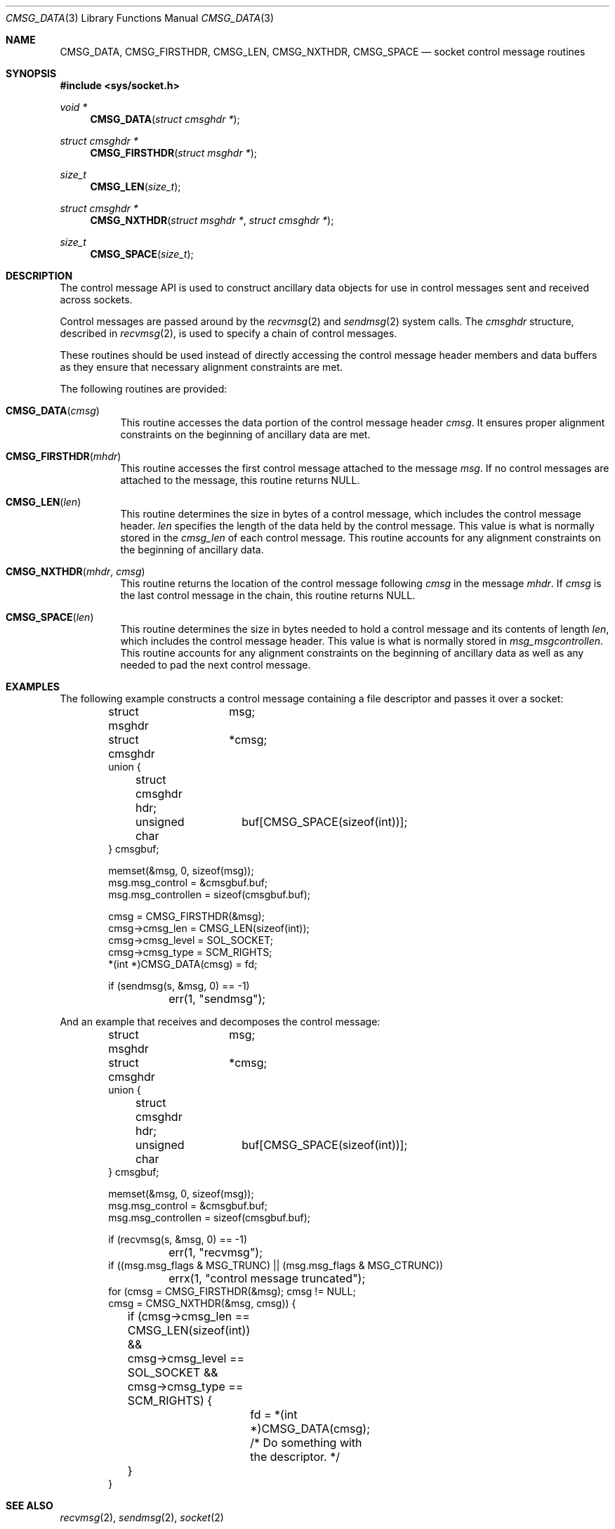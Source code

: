 .\" Written by Jared Yanovich <jaredy@openbsd.org>
.\" Public domain, July 3, 2005
.Dd $Mdocdate: March 24 2008 $
.Dt CMSG_DATA 3
.Os
.Sh NAME
.Nm CMSG_DATA ,
.Nm CMSG_FIRSTHDR ,
.Nm CMSG_LEN ,
.Nm CMSG_NXTHDR ,
.Nm CMSG_SPACE
.Nd socket control message routines
.Sh SYNOPSIS
.In sys/socket.h
.Ft void *
.Fn CMSG_DATA "struct cmsghdr *"
.Ft struct cmsghdr *
.Fn CMSG_FIRSTHDR "struct msghdr *"
.Ft size_t
.Fn CMSG_LEN "size_t"
.Ft struct cmsghdr *
.Fn CMSG_NXTHDR "struct msghdr *" "struct cmsghdr *"
.Ft size_t
.Fn CMSG_SPACE "size_t"
.Sh DESCRIPTION
The control message API is used to construct ancillary data objects for
use in control messages sent and received across sockets.
.Pp
Control messages are passed around by the
.Xr recvmsg 2
and
.Xr sendmsg 2
system calls.
The
.Vt cmsghdr
structure, described in
.Xr recvmsg 2 ,
is used to specify a chain of control messages.
.Pp
These routines should be used instead of directly accessing the control
message header members and data buffers as they ensure that necessary
alignment constraints are met.
.Pp
The following routines are provided:
.Bl -tag -width Ds
.It Fn CMSG_DATA cmsg
This routine accesses the data portion of the control message header
.Fa cmsg .
It ensures proper alignment constraints on the beginning of ancillary
data are met.
.It Fn CMSG_FIRSTHDR mhdr
This routine accesses the first control message attached to the
message
.Fa msg .
If no control messages are attached to the message, this routine
returns
.Dv NULL .
.It Fn CMSG_LEN len
This routine determines the size in bytes of a control message,
which includes the control message header.
.Fa len
specifies the length of the data held by the control message.
This value is what is normally stored in the
.Fa cmsg_len
of each control message.
This routine accounts for any alignment constraints on the beginning of
ancillary data.
.It Fn CMSG_NXTHDR mhdr cmsg
This routine returns the location of the control message following
.Fa cmsg
in the message
.Fa mhdr .
If
.Fa cmsg
is the last control message in the chain, this routine returns
.Dv NULL .
.It Fn CMSG_SPACE len
This routine determines the size in bytes needed to hold a control
message and its contents of length
.Fa len ,
which includes the control message header.
This value is what is normally stored in
.Fa msg_msgcontrollen .
This routine accounts for any alignment constraints on the beginning of
ancillary data as well as any needed to pad the next control message.
.El
.Sh EXAMPLES
The following example constructs a control message containing a file
descriptor and passes it over a socket:
.Bd -literal -offset indent
struct msghdr	 msg;
struct cmsghdr	*cmsg;
union {
	struct cmsghdr hdr;
	unsigned char	 buf[CMSG_SPACE(sizeof(int))];
} cmsgbuf;

memset(&msg, 0, sizeof(msg));
msg.msg_control = &cmsgbuf.buf;
msg.msg_controllen = sizeof(cmsgbuf.buf);

cmsg = CMSG_FIRSTHDR(&msg);
cmsg->cmsg_len = CMSG_LEN(sizeof(int));
cmsg->cmsg_level = SOL_SOCKET;
cmsg->cmsg_type = SCM_RIGHTS;
*(int *)CMSG_DATA(cmsg) = fd;

if (sendmsg(s, &msg, 0) == -1)
	err(1, "sendmsg");
.Ed
.Pp
And an example that receives and decomposes the control message:
.Bd -literal -offset indent
struct msghdr	 msg;
struct cmsghdr	*cmsg;
union {
	struct cmsghdr hdr;
	unsigned char	 buf[CMSG_SPACE(sizeof(int))];
} cmsgbuf;

memset(&msg, 0, sizeof(msg));
msg.msg_control = &cmsgbuf.buf;
msg.msg_controllen = sizeof(cmsgbuf.buf);

if (recvmsg(s, &msg, 0) == -1)
	err(1, "recvmsg");
if ((msg.msg_flags & MSG_TRUNC) || (msg.msg_flags & MSG_CTRUNC))
	errx(1, "control message truncated");
for (cmsg = CMSG_FIRSTHDR(&msg); cmsg != NULL;
    cmsg = CMSG_NXTHDR(&msg, cmsg)) {
	if (cmsg->cmsg_len == CMSG_LEN(sizeof(int)) &&
	    cmsg->cmsg_level == SOL_SOCKET &&
	    cmsg->cmsg_type == SCM_RIGHTS) {
		fd = *(int *)CMSG_DATA(cmsg);
		/* Do something with the descriptor. */
	}
}
.Ed
.Sh SEE ALSO
.Xr recvmsg 2 ,
.Xr sendmsg 2 ,
.Xr socket 2
.Sh HISTORY
The control message API first appeared in
.Bx 4.2 .
